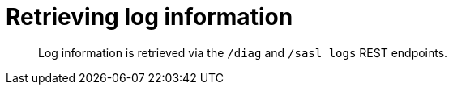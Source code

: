 [#reference_pxg_ftc_pp]
= Retrieving log information

[abstract]
Log information is retrieved via the `/diag` and `/sasl_logs` REST endpoints.
